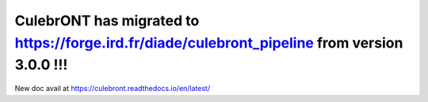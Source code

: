 CulebrONT has migrated to https://forge.ird.fr/diade/culebront_pipeline from version 3.0.0 !!! 
**********************************************************************************************
New doc avail at https://culebront.readthedocs.io/en/latest/
